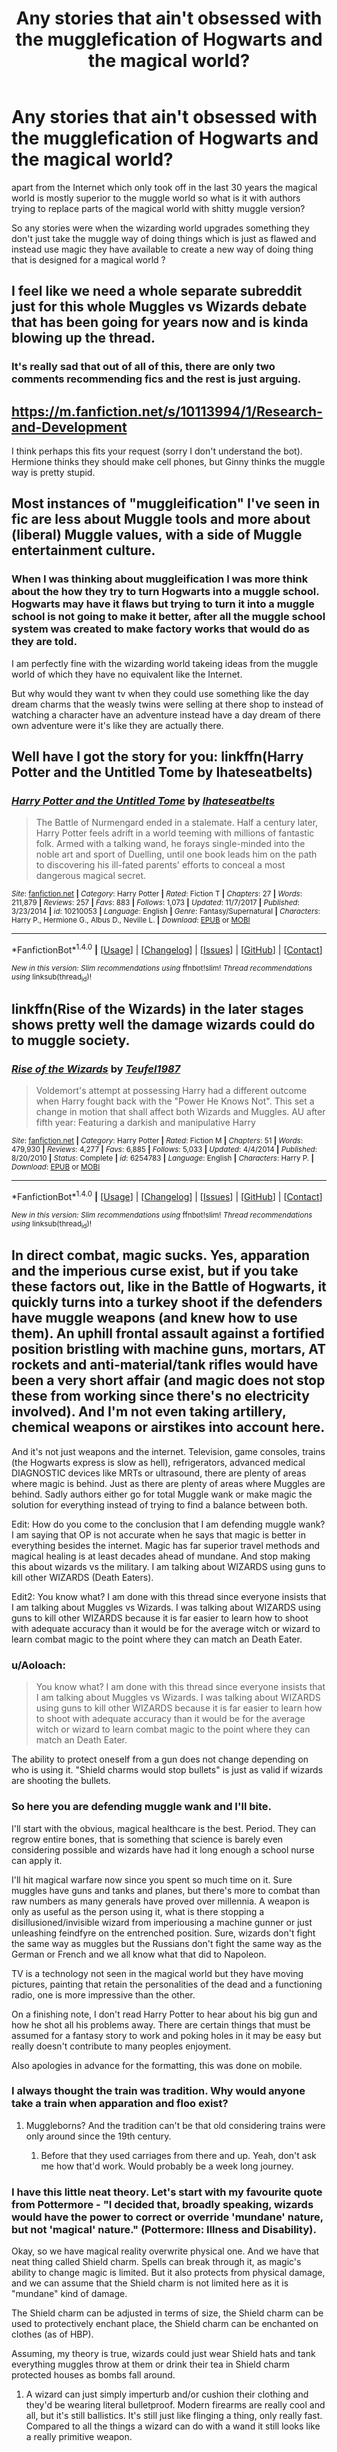 #+TITLE: Any stories that ain't obsessed with the mugglefication of Hogwarts and the magical world?

* Any stories that ain't obsessed with the mugglefication of Hogwarts and the magical world?
:PROPERTIES:
:Author: Call0013
:Score: 26
:DateUnix: 1519893204.0
:DateShort: 2018-Mar-01
:FlairText: Request
:END:
apart from the Internet which only took off in the last 30 years the magical world is mostly superior to the muggle world so what is it with authors trying to replace parts of the magical world with shitty muggle version?

So any stories were when the wizarding world upgrades something they don't just take the muggle way of doing things which is just as flawed and instead use magic they have available to create a new way of doing thing that is designed for a magical world ?


** I feel like we need a whole separate subreddit just for this whole Muggles vs Wizards debate that has been going for years now and is kinda blowing up the thread.
:PROPERTIES:
:Score: 26
:DateUnix: 1519924825.0
:DateShort: 2018-Mar-01
:END:

*** It's really sad that out of all of this, there are only two comments recommending fics and the rest is just arguing.
:PROPERTIES:
:Author: yarglethatblargle
:Score: 8
:DateUnix: 1519932145.0
:DateShort: 2018-Mar-01
:END:


** [[https://m.fanfiction.net/s/10113994/1/Research-and-Development]]

I think perhaps this fits your request (sorry I don't understand the bot). Hermione thinks they should make cell phones, but Ginny thinks the muggle way is pretty stupid.
:PROPERTIES:
:Author: jenesaisquoi
:Score: 7
:DateUnix: 1519954297.0
:DateShort: 2018-Mar-02
:END:


** Most instances of "muggleification" I've seen in fic are less about Muggle tools and more about (liberal) Muggle values, with a side of Muggle entertainment culture.
:PROPERTIES:
:Author: turbinicarpus
:Score: 3
:DateUnix: 1520048927.0
:DateShort: 2018-Mar-03
:END:

*** When I was thinking about muggleification I was more think about the how they try to turn Hogwarts into a muggle school. Hogwarts may have it flaws but trying to turn it into a muggle school is not going to make it better, after all the muggle school system was created to make factory works that would do as they are told.

I am perfectly fine with the wizarding world takeing ideas from the muggle world of which they have no equivalent like the Internet.

But why would they want tv when they could use something like the day dream charms that the weasly twins were selling at there shop to instead of watching a character have an adventure instead have a day dream of there own adventure were it's like they are actually there.
:PROPERTIES:
:Author: Call0013
:Score: 3
:DateUnix: 1520049898.0
:DateShort: 2018-Mar-03
:END:


** Well have I got the story for you: linkffn(Harry Potter and the Untitled Tome by Ihateseatbelts)
:PROPERTIES:
:Author: yarglethatblargle
:Score: 2
:DateUnix: 1519919946.0
:DateShort: 2018-Mar-01
:END:

*** [[http://www.fanfiction.net/s/10210053/1/][*/Harry Potter and the Untitled Tome/*]] by [[https://www.fanfiction.net/u/5608530/Ihateseatbelts][/Ihateseatbelts/]]

#+begin_quote
  The Battle of Nurmengard ended in a stalemate. Half a century later, Harry Potter feels adrift in a world teeming with millions of fantastic folk. Armed with a talking wand, he forays single-minded into the noble art and sport of Duelling, until one book leads him on the path to discovering his ill-fated parents' efforts to conceal a most dangerous magical secret.
#+end_quote

^{/Site/: [[http://www.fanfiction.net/][fanfiction.net]] *|* /Category/: Harry Potter *|* /Rated/: Fiction T *|* /Chapters/: 27 *|* /Words/: 211,879 *|* /Reviews/: 257 *|* /Favs/: 883 *|* /Follows/: 1,073 *|* /Updated/: 11/7/2017 *|* /Published/: 3/23/2014 *|* /id/: 10210053 *|* /Language/: English *|* /Genre/: Fantasy/Supernatural *|* /Characters/: Harry P., Hermione G., Albus D., Neville L. *|* /Download/: [[http://www.ff2ebook.com/old/ffn-bot/index.php?id=10210053&source=ff&filetype=epub][EPUB]] or [[http://www.ff2ebook.com/old/ffn-bot/index.php?id=10210053&source=ff&filetype=mobi][MOBI]]}

--------------

*FanfictionBot*^{1.4.0} *|* [[[https://github.com/tusing/reddit-ffn-bot/wiki/Usage][Usage]]] | [[[https://github.com/tusing/reddit-ffn-bot/wiki/Changelog][Changelog]]] | [[[https://github.com/tusing/reddit-ffn-bot/issues/][Issues]]] | [[[https://github.com/tusing/reddit-ffn-bot/][GitHub]]] | [[[https://www.reddit.com/message/compose?to=tusing][Contact]]]

^{/New in this version: Slim recommendations using/ ffnbot!slim! /Thread recommendations using/ linksub(thread_id)!}
:PROPERTIES:
:Author: FanfictionBot
:Score: 1
:DateUnix: 1519919962.0
:DateShort: 2018-Mar-01
:END:


** linkffn(Rise of the Wizards) in the later stages shows pretty well the damage wizards could do to muggle society.
:PROPERTIES:
:Author: Triflez
:Score: 2
:DateUnix: 1519923156.0
:DateShort: 2018-Mar-01
:END:

*** [[http://www.fanfiction.net/s/6254783/1/][*/Rise of the Wizards/*]] by [[https://www.fanfiction.net/u/1729392/Teufel1987][/Teufel1987/]]

#+begin_quote
  Voldemort's attempt at possessing Harry had a different outcome when Harry fought back with the "Power He Knows Not". This set a change in motion that shall affect both Wizards and Muggles. AU after fifth year: Featuring a darkish and manipulative Harry
#+end_quote

^{/Site/: [[http://www.fanfiction.net/][fanfiction.net]] *|* /Category/: Harry Potter *|* /Rated/: Fiction M *|* /Chapters/: 51 *|* /Words/: 479,930 *|* /Reviews/: 4,277 *|* /Favs/: 6,885 *|* /Follows/: 5,033 *|* /Updated/: 4/4/2014 *|* /Published/: 8/20/2010 *|* /Status/: Complete *|* /id/: 6254783 *|* /Language/: English *|* /Characters/: Harry P. *|* /Download/: [[http://www.ff2ebook.com/old/ffn-bot/index.php?id=6254783&source=ff&filetype=epub][EPUB]] or [[http://www.ff2ebook.com/old/ffn-bot/index.php?id=6254783&source=ff&filetype=mobi][MOBI]]}

--------------

*FanfictionBot*^{1.4.0} *|* [[[https://github.com/tusing/reddit-ffn-bot/wiki/Usage][Usage]]] | [[[https://github.com/tusing/reddit-ffn-bot/wiki/Changelog][Changelog]]] | [[[https://github.com/tusing/reddit-ffn-bot/issues/][Issues]]] | [[[https://github.com/tusing/reddit-ffn-bot/][GitHub]]] | [[[https://www.reddit.com/message/compose?to=tusing][Contact]]]

^{/New in this version: Slim recommendations using/ ffnbot!slim! /Thread recommendations using/ linksub(thread_id)!}
:PROPERTIES:
:Author: FanfictionBot
:Score: 1
:DateUnix: 1519923167.0
:DateShort: 2018-Mar-01
:END:


** In direct combat, magic sucks. Yes, apparation and the imperious curse exist, but if you take these factors out, like in the Battle of Hogwarts, it quickly turns into a turkey shoot if the defenders have muggle weapons (and knew how to use them). An uphill frontal assault against a fortified position bristling with machine guns, mortars, AT rockets and anti-material/tank rifles would have been a very short affair (and magic does not stop these from working since there's no electricity involved). And I'm not even taking artillery, chemical weapons or airstikes into account here.

And it's not just weapons and the internet. Television, game consoles, trains (the Hogwarts express is slow as hell), refrigerators, advanced medical DIAGNOSTIC devices like MRTs or ultrasound, there are plenty of areas where magic is behind. Just as there are plenty of areas where Muggles are behind. Sadly authors either go for total Muggle wank or make magic the solution for everything instead of trying to find a balance between both.

Edit: How do you come to the conclusion that I am defending muggle wank? I am saying that OP is not accurate when he says that magic is better in everything besides the internet. Magic has far superior travel methods and magical healing is at least decades ahead of mundane. And stop making this about wizards vs the military. I am talking about WIZARDS using guns to kill other WIZARDS (Death Eaters).

Edit2: You know what? I am done with this thread since everyone insists that I am talking about Muggles vs Wizards. I was talking about WIZARDS using guns to kill other WIZARDS because it is far easier to learn how to shoot with adequate accuracy than it would be for the average witch or wizard to learn combat magic to the point where they can match an Death Eater.
:PROPERTIES:
:Author: Hellstrike
:Score: -14
:DateUnix: 1519903418.0
:DateShort: 2018-Mar-01
:END:

*** u/Aoloach:
#+begin_quote
  You know what? I am done with this thread since everyone insists that I am talking about Muggles vs Wizards. I was talking about WIZARDS using guns to kill other WIZARDS because it is far easier to learn how to shoot with adequate accuracy than it would be for the average witch or wizard to learn combat magic to the point where they can match an Death Eater.
#+end_quote

The ability to protect oneself from a gun does not change depending on who is using it. "Shield charms would stop bullets" is just as valid if wizards are shooting the bullets.
:PROPERTIES:
:Author: Aoloach
:Score: 11
:DateUnix: 1519930946.0
:DateShort: 2018-Mar-01
:END:


*** So here you are defending muggle wank and I'll bite.

I'll start with the obvious, magical healthcare is the best. Period. They can regrow entire bones, that is something that science is barely even considering possible and wizards have had it long enough a school nurse can apply it.

I'll hit magical warfare now since you spent so much time on it. Sure muggles have guns and tanks and planes, but there's more to combat than raw numbers as many generals have proved over millennia. A weapon is only as useful as the person using it, what is there stopping a disillusioned/invisible wizard from imperiousing a machine gunner or just unleashing feindfyre on the entrenched position. Sure, wizards don't fight the same way as muggles but the Russians don't fight the same way as the German or French and we all know what that did to Napoleon.

TV is a technology not seen in the magical world but they have moving pictures, painting that retain the personalities of the dead and a functioning radio, one is more impressive than the other.

On a finishing note, I don't read Harry Potter to hear about his big gun and how he shot all his problems away. There are certain things that must be assumed for a fantasy story to work and poking holes in it may be easy but really doesn't contribute to many peoples enjoyment.

Also apologies in advance for the formatting, this was done on mobile.
:PROPERTIES:
:Author: Ironworkshop
:Score: 25
:DateUnix: 1519905067.0
:DateShort: 2018-Mar-01
:END:


*** I always thought the train was tradition. Why would anyone take a train when apparation and floo exist?
:PROPERTIES:
:Author: Fierysword5
:Score: 13
:DateUnix: 1519904710.0
:DateShort: 2018-Mar-01
:END:

**** Muggleborns? And the tradition can't be that old considering trains were only around since the 19th century.
:PROPERTIES:
:Author: Hellstrike
:Score: 2
:DateUnix: 1519909324.0
:DateShort: 2018-Mar-01
:END:

***** Before that they used carriages from there and up. Yeah, don't ask me how that'd work. Would probably be a week long journey.
:PROPERTIES:
:Author: RedKorss
:Score: 4
:DateUnix: 1520023953.0
:DateShort: 2018-Mar-03
:END:


*** I have this little neat theory. Let's start with my favourite quote from Pottermore - "I decided that, broadly speaking, wizards would have the power to correct or override 'mundane' nature, but not 'magical' nature." (Pottermore: Illness and Disability).

Okay, so we have magical reality overwrite physical one. And we have that neat thing called Shield charm. Spells can break through it, as magic's ability to change magic is limited. But it also protects from physical damage, and we can assume that the Shield charm is not limited here as it is "mundane" kind of damage.

The Shield charm can be adjusted in terms of size, the Shield charm can be used to protectively enchant place, the Shield charm can be enchanted on clothes (as of HBP).

Assuming, my theory is true, wizards could just wear Shield hats and tank everything muggles throw at them or drink their tea in Shield charm protected houses as bombs fall around.
:PROPERTIES:
:Author: Satanniel
:Score: 11
:DateUnix: 1519905286.0
:DateShort: 2018-Mar-01
:END:

**** A wizard can just simply imperturb and/or cushion their clothing and they'd be wearing literal bulletproof. Modern firearms are really cool and all, but it's still ballistics. It's still just like flinging a thing, only really fast. Compared to all the things a wizard can do with a wand it still looks like a really primitive weapon.
:PROPERTIES:
:Author: DarNak
:Score: 8
:DateUnix: 1519908796.0
:DateShort: 2018-Mar-01
:END:


**** u/Hellstrike:
#+begin_quote
  wizards could just wear Shield hats and tank everything muggles throw at them
#+end_quote

Are you seriously saying that a shield hat will stop [[https://upload.wikimedia.org/wikipedia/commons/9/91/Schwerer_Gustav_shell_by_Daniel_Perez_Sutil.jpg][this]] or [[https://latimesphoto.files.wordpress.com/2012/05/fa_516_missourishells970.jpg][any of these]] from hurting you? A few bullets maybe, but artillery and bombs? Even if the shrapnel doesn't kill you, the overpressure will. Rowling was talking about diseases and not [[https://upload.wikimedia.org/wikipedia/commons/1/1c/RAF_Bomber_Command_HU95286.jpg][blockbusters]].
:PROPERTIES:
:Author: Hellstrike
:Score: -7
:DateUnix: 1519909218.0
:DateShort: 2018-Mar-01
:END:

***** Yes, that's exactly what I'm saying. Why wouldn't it?
:PROPERTIES:
:Author: Satanniel
:Score: 14
:DateUnix: 1519910313.0
:DateShort: 2018-Mar-01
:END:

****** Physics.

Do you have any idea how much energy there is involved? If Dumbledore couldn't slow Harry's fall enough to stop him from passing out in PoA, and Harry's kinetic energy was below 100 KJ, how do you expect magic to shield you from explosives where a single gram of it has 4 KJ (and we are talking about at least 500 kg of explosives, meaing at least 2000 KJ on top of any kinetic energy of the projectile, which on its own can surpass 50000 KJ). Yes, magic can counteract physics to some degree, but you are expecting a simple shield hat to do more than Dumbeldore?
:PROPERTIES:
:Author: Hellstrike
:Score: -8
:DateUnix: 1519911363.0
:DateShort: 2018-Mar-01
:END:

******* But magic doesn't work on physics?

Do you know how much energy would be involved in making wood into iron?
:PROPERTIES:
:Author: Satanniel
:Score: 15
:DateUnix: 1519911669.0
:DateShort: 2018-Mar-01
:END:

******** Apparently it works on kinetic and potential energy, otherwise, Harry wouldn't have suffered from crashing on the ground (since Dumbledore could have caught him in that case)
:PROPERTIES:
:Author: Hellstrike
:Score: -7
:DateUnix: 1519911801.0
:DateShort: 2018-Mar-01
:END:

********* Just reread the scene, Harry clearly loses consciousness before hitting the ground. The hit doesn't awake him, nor even broke his glasses, which as CoS shows break pretty easily.
:PROPERTIES:
:Author: Satanniel
:Score: 15
:DateUnix: 1519913557.0
:DateShort: 2018-Mar-01
:END:


********* You cannot hold up Dumbledore's inability to catch Harry as an example of magic being unable to overcome physics, when we have so many other instances of that capability being displayed. Further, you ignore all other possible reasons that Dumbledore did not catch Harry. If you have some proof is love to see it, but right now your conjecture is no better than anyone else's.
:PROPERTIES:
:Author: Aoloach
:Score: 8
:DateUnix: 1519912998.0
:DateShort: 2018-Mar-01
:END:


******* Magic > Physics

Energy doesn't matter - physics doesn't matter in a world where 11 year olds learn how to make a mockery of it in their first year of schooling.

So all of these weapons - /all of them/, from the puny .22 LR rifle, to the nuke, can hit once, they may hit twice, but they won't hit a third time.

Introducing muggle weaponry as a suprise is probably worth it. Make it big enough, make it count and you got yourself a good hit on the enemy. But almost as an immediate reaction wizards and witches will adapt and introduce magical ways of dealing with the threat.
:PROPERTIES:
:Author: UndeadBBQ
:Score: 12
:DateUnix: 1519926819.0
:DateShort: 2018-Mar-01
:END:


******* It's fucking magic.
:PROPERTIES:
:Author: SomeoneTrading
:Score: 2
:DateUnix: 1519997223.0
:DateShort: 2018-Mar-02
:END:


*** All those chemical weapons will only be used against the muggles if the muggle with his finger on the button is under the imperius curse.

Not to mention wizards can levitate the tanks and dump them on the muggles, Disarm muggles with guns, or transfigure the guns into harmless stuff. Apparate away when a rocket is on it's way. The possiblities are endless.
:PROPERTIES:
:Score: 6
:DateUnix: 1519905974.0
:DateShort: 2018-Mar-01
:END:

**** I was talking about a scenario where apparation and the Imperius curse are out of the picture (the defenders at the Battle of Hogwarts having weapons). Obviously magic can disrupt the entire chain of command. Disarming, however, is useless since by the time you cast a disarming spell, at least 5 bullets are coming your way far too quick to cast any shield (since you were just casting a disarming spell).
:PROPERTIES:
:Author: Hellstrike
:Score: 5
:DateUnix: 1519908372.0
:DateShort: 2018-Mar-01
:END:

***** Then there's still disillusionment charms, portkeys, etc. There are so many possibilities.

You're also assuming that the wizards would allow the muggles time to gather their armies. Wizards can travel way faster and would already be at their enemy's doorstep before they have time to roll up their tanks.

They can use the fidelius charm and make the location of wizards unplottable so the muggles can't the place they're supposed to shoot at.

The wizards can use muggle repelling charms, so whever a muggle with a gun comes close, they turn away and leave. You really haven't thought this through.

The fact that you have to limit the kinds of spells wizards can use to make the muggles and wizards in your scenario even remotely equal is telling enough.

Also, as Rowling said:

#+begin_quote
  When you can summon any book, instrument or animal with a wave of your wand and the word 'Accio!'; when you can communicate with friends and acquaintances by means of owl, fire, Patronus, Howler, enchanted objects such as coins, or Apparate to visit them in person; when your newspaper has moving pictures and everyday objects sometimes talk to you, then the internet does not seem a particularly exciting place.
#+end_quote

All these inventions which you consider so superior mean very little compared to what wizards can do.
:PROPERTIES:
:Score: 6
:DateUnix: 1519909845.0
:DateShort: 2018-Mar-01
:END:

****** I am talking about Harry and the other defenders getting guns (easily done in Eastern Europe after the fall of the Warsaw Pact) and using said guns to make the grounds surrounding Hogwarts a killing field, not some muggle vs wizard war. Shooting an AK-47 is easy enough so it wouldn't be too difficult to train the defenders in a few hours (guns became popular for that very reason after the Renessaince).
:PROPERTIES:
:Author: Hellstrike
:Score: -1
:DateUnix: 1519910886.0
:DateShort: 2018-Mar-01
:END:


*** I'm increasingly disappointed by the [[https://i.imgur.com/ZNjC1W5.gif][combative]] behaviour in this subreddit regarding downvotes. This is a useful comment relevant to the topic and doesn't deserve a -14 score.

Downvote is not the disagree button. By punishing people for voicing their opinion you are creating an echo chamber.
:PROPERTIES:
:Author: Deathcrow
:Score: 4
:DateUnix: 1519928160.0
:DateShort: 2018-Mar-01
:END:

**** I'm pretty sure the downvotes are valid tho. This is a request thread not a discussion thread, so while the discussion started by Hellstrike is interesting, it is not useful.
:PROPERTIES:
:Author: Triflez
:Score: 11
:DateUnix: 1519932520.0
:DateShort: 2018-Mar-01
:END:

***** it seems that one position gets more downvoted than the other, though
:PROPERTIES:
:Author: natus92
:Score: 5
:DateUnix: 1519934221.0
:DateShort: 2018-Mar-01
:END:


***** If that's how you want to run it, fine. This subreddit becomes much less interesting though if we aren't allowed to discuss topics in requests anymore.
:PROPERTIES:
:Author: Deathcrow
:Score: 2
:DateUnix: 1519936834.0
:DateShort: 2018-Mar-02
:END:


**** [deleted]
:PROPERTIES:
:Score: 4
:DateUnix: 1519929607.0
:DateShort: 2018-Mar-01
:END:

***** u/Taure:
#+begin_quote
  Honestly the voting system is broken. Whatever it was meant for from the beginning it is now a like/dislike button and Reddit should just disable/remove the downvote button.
#+end_quote

That's exactly what it was meant for in the beginning. The purpose of upvoting and downvoting is to increase the visibility of popular content (i.e. things people like) and decrease the visibility of unpopular content (i.e. things people don't like). That's the whole point of a content aggregator with a voting system.
:PROPERTIES:
:Author: Taure
:Score: 2
:DateUnix: 1520064617.0
:DateShort: 2018-Mar-03
:END:


***** You're probably right that it doesn't work (anymore). As long as it's still there people shouldn't abuse it like this though.
:PROPERTIES:
:Author: Deathcrow
:Score: 1
:DateUnix: 1519930234.0
:DateShort: 2018-Mar-01
:END:


*** On the subject of guns wouldn't a fire suppression spell neutralise them completely, By stopping the black power from igniting ?(and I know that they aren't mentioned in canon but it's a pretty easy idea to come up with so there no reason for wizards to be unable to do it)

Then again muggle repealing charms like the ones used on the stadium in fourth year for the World Cup would be enough neutralise muggles even if they did have guns.
:PROPERTIES:
:Author: Call0013
:Score: 3
:DateUnix: 1519918453.0
:DateShort: 2018-Mar-01
:END:

**** Why are you making this about muggles? I am talking about wizards using guns because guns are a great skill neutraliser. As for the fire suppression spell, that might work IF you managed to hit the bullets with it. But considering that you are trying to hit bullets in a magazine/belt, there is a high chance that you'd either miss or whoever is wielding them will pull the trigger before you finish the spell.
:PROPERTIES:
:Author: Hellstrike
:Score: 2
:DateUnix: 1519920446.0
:DateShort: 2018-Mar-01
:END:

***** I would assume that the fire suppression spell could have an area effect variation like the spell that prevent apparition on hogwarts grounds meaning that gun powder would not be able to ignite while with inside the area under the fire suppression spell.
:PROPERTIES:
:Author: Call0013
:Score: 3
:DateUnix: 1519929425.0
:DateShort: 2018-Mar-01
:END:

****** The question however is whether that would work with gunpowder since ot has its own Oxidizer (meaning it burns even in vacuum or pure nitrogen). Also fire suppression spells don't really seem to be a thing considering that most lights in Hogwarts are based on open fire (torches, candles, fireplaces). When a magical fire suppression system doesn't catch those, it won't work on bullets either.

And basically burning is just a reaction with Oxygen, and should you magically suppress that, it would most likely kill everything in its area of effect since oxidisation on a micro level is essential to life.
:PROPERTIES:
:Author: Hellstrike
:Score: 3
:DateUnix: 1519936146.0
:DateShort: 2018-Mar-01
:END:

